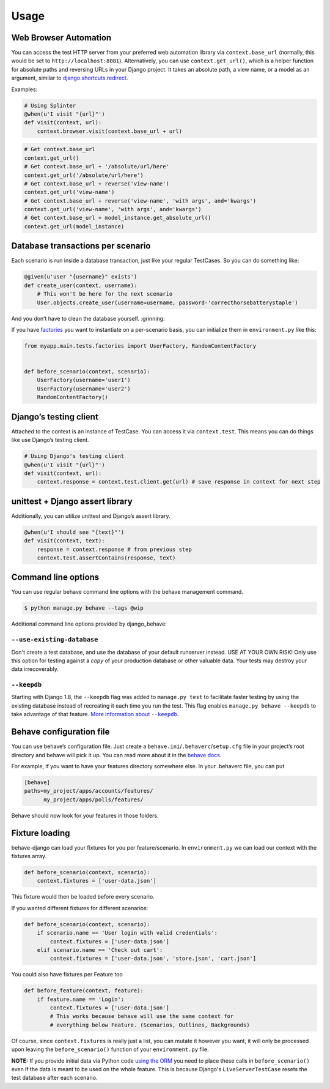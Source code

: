 Usage
=====

Web Browser Automation
----------------------

You can access the test HTTP server from your preferred web automation
library via ``context.base_url`` (normally, this would be set to
``http://localhost:8081``).  Alternatively, you can use
``context.get_url()``, which is a helper function for absolute paths and
reversing URLs in your Django project.  It takes an absolute path, a view
name, or a model as an argument, similar to `django.shortcuts.redirect`_.

Examples:

.. code:: python

    # Using Splinter
    @when(u'I visit "{url}"')
    def visit(context, url):
        context.browser.visit(context.base_url + url)

.. code:: python

    # Get context.base_url
    context.get_url()
    # Get context.base_url + '/absolute/url/here'
    context.get_url('/absolute/url/here')
    # Get context.base_url + reverse('view-name')
    context.get_url('view-name')
    # Get context.base_url + reverse('view-name', 'with args', and='kwargs')
    context.get_url('view-name', 'with args', and='kwargs')
    # Get context.base_url + model_instance.get_absolute_url()
    context.get_url(model_instance)

Database transactions per scenario
----------------------------------

Each scenario is run inside a database transaction, just like your
regular TestCases.  So you can do something like:

.. code:: python

    @given(u'user "{username}" exists')
    def create_user(context, username):
        # This won't be here for the next scenario
        User.objects.create_user(username=username, password-'correcthorsebatterystaple')

And you don’t have to clean the database yourself.  :grinning:

If you have `factories`_ you want to instantiate on a per-scenario basis,
you can initialize them in ``environment.py`` like this:

.. code:: python

    from myapp.main.tests.factories import UserFactory, RandomContentFactory


    def before_scenario(context, scenario):
        UserFactory(username='user1')
        UserFactory(username='user2')
        RandomContentFactory()

Django’s testing client
-----------------------

Attached to the context is an instance of TestCase.  You can access it
via ``context.test``.  This means you can do things like use Django’s
testing client.

.. code:: python

    # Using Django's testing client
    @when(u'I visit "{url}"')
    def visit(context, url):
        context.response = context.test.client.get(url) # save response in context for next step

unittest + Django assert library
--------------------------------

Additionally, you can utilize unittest and Django’s assert library.

.. code:: python

    @when(u'I should see "{text}"')
    def visit(context, text):
        response = context.response # from previous step
        context.test.assertContains(response, text)

Command line options
--------------------

You can use regular behave command line options with the behave
management command.

.. code:: bash

    $ python manage.py behave --tags @wip

Additional command line options provided by django_behave:

``--use-existing-database``
***************************

Don't create a test database, and use the database of your default runserver
instead. USE AT YOUR OWN RISK! Only use this option for testing against a
*copy* of your production database or other valuable data. Your tests may
destroy your data irrecoverably.

``--keepdb``
************

Starting with Django 1.8, the ``--keepdb`` flag was added to ``manage.py test``
to facilitate faster testing by using the existing database instead of
recreating it each time you run the test. This flag enables
``manage.py behave --keepdb`` to take advantage of that feature.
|keepdb docs|_.

Behave configuration file
-------------------------

You can use behave’s configuration file.  Just create a
``behave.ini``/``.behaverc``/``setup.cfg`` file in your project’s root
directory and behave will pick it up.  You can read more about it in the
`behave docs`_.

For example, if you want to have your features directory somewhere else.
In your .behaverc file, you can put

.. code:: ini

    [behave]
    paths=my_project/apps/accounts/features/
          my_project/apps/polls/features/

Behave should now look for your features in those folders.

Fixture loading
---------------

behave-django can load your fixtures for you per feature/scenario.  In
``environment.py`` we can load our context with the fixtures array.

.. code:: python

    def before_scenario(context, scenario):
        context.fixtures = ['user-data.json']

This fixture would then be loaded before every scenario.

If you wanted different fixtures for different scenarios:

.. code:: python

    def before_scenario(context, scenario):
        if scenario.name == 'User login with valid credentials':
            context.fixtures = ['user-data.json']
        elif scenario.name == 'Check out cart':
            context.fixtures = ['user-data.json', 'store.json', 'cart.json']

You could also have fixtures per Feature too

.. code:: python

    def before_feature(context, feature):
        if feature.name == 'Login':
            context.fixtures = ['user-data.json']
            # This works because behave will use the same context for
            # everything below Feature. (Scenarios, Outlines, Backgrounds)

Of course, since ``context.fixtures`` is really just a list, you can
mutate it however you want, it will only be processed upon leaving the
``before_scenario()`` function of your ``environment.py`` file.

**NOTE:** If you provide initial data via Python code `using the ORM`_ you
need to place these calls in ``before_scenario()`` even if the data is meant
to be used on the whole feature.  This is because Django's
``LiveServerTestCase`` resets the test database after each scenario.


.. _django.shortcuts.redirect: https://docs.djangoproject.com/en/dev/topics/http/shortcuts/#redirect
.. _factories: https://factoryboy.readthedocs.org/en/latest/
.. _behave docs: https://pythonhosted.org/behave/behave.html#configuration-files
.. |keepdb docs| replace:: More information about ``--keepdb``
.. _keepdb docs: http://docs.python.org/library/optparse.html
.. _using the ORM: https://docs.djangoproject.com/en/1.9/topics/testing/tools/#fixture-loading
